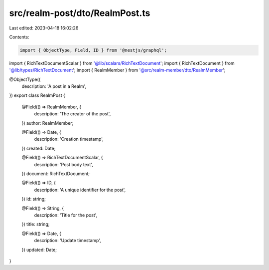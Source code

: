 src/realm-post/dto/RealmPost.ts
===============================

Last edited: 2023-04-18 16:02:26

Contents:

.. code-block:: ts

    import { ObjectType, Field, ID } from '@nestjs/graphql';

import { RichTextDocumentScalar } from '@lib/scalars/RichTextDocument';
import { RichTextDocument } from '@lib/types/RichTextDocument';
import { RealmMember } from '@src/realm-member/dto/RealmMember';

@ObjectType({
  description: 'A post in a Realm',
})
export class RealmPost {
  @Field(() => RealmMember, {
    description: 'The creator of the post',
  })
  author: RealmMember;

  @Field(() => Date, {
    description: 'Creation timestamp',
  })
  created: Date;

  @Field(() => RichTextDocumentScalar, {
    description: 'Post body text',
  })
  document: RichTextDocument;

  @Field(() => ID, {
    description: 'A unique identifier for the post',
  })
  id: string;

  @Field(() => String, {
    description: 'Title for the post',
  })
  title: string;

  @Field(() => Date, {
    description: 'Update timestamp',
  })
  updated: Date;
}


